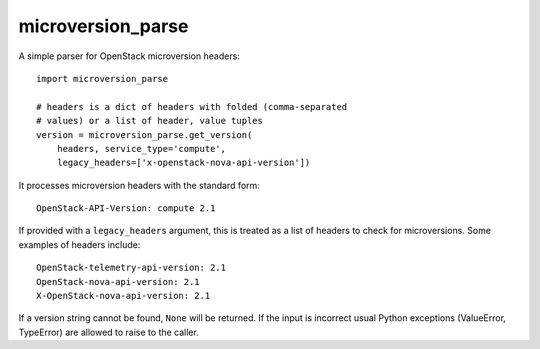 microversion_parse
==================

A simple parser for OpenStack microversion headers::

    import microversion_parse

    # headers is a dict of headers with folded (comma-separated
    # values) or a list of header, value tuples
    version = microversion_parse.get_version(
        headers, service_type='compute',
        legacy_headers=['x-openstack-nova-api-version'])

It processes microversion headers with the standard form::

    OpenStack-API-Version: compute 2.1

If provided with a ``legacy_headers`` argument, this is treated as
a list of headers to check for microversions. Some examples of
headers include::

    OpenStack-telemetry-api-version: 2.1
    OpenStack-nova-api-version: 2.1
    X-OpenStack-nova-api-version: 2.1

If a version string cannot be found, ``None`` will be returned. If
the input is incorrect usual Python exceptions (ValueError,
TypeError) are allowed to raise to the caller.



